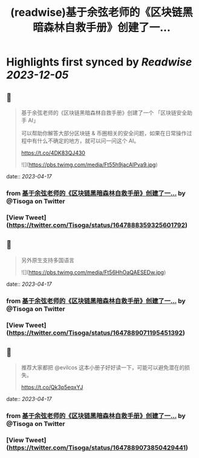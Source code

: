 :PROPERTIES:
:title: (readwise)基于余弦老师的《区块链黑暗森林自救手册》创建了一...
:END:

:PROPERTIES:
:author: [[Tisoga on Twitter]]
:full-title: "基于余弦老师的《区块链黑暗森林自救手册》创建了一..."
:category: [[tweets]]
:url: https://twitter.com/Tisoga/status/1647888359325601792
:image-url: https://pbs.twimg.com/profile_images/1578459356500152321/7qWD4yJO.jpg
:END:

* Highlights first synced by [[Readwise]] [[2023-12-05]]
** 📌
#+BEGIN_QUOTE
基于余弦老师的《区块链黑暗森林自救手册》创建了一个 「区块链安全助手 AI」

可以帮助你解答大部分区块链 & 币圈相关的安全问题，如果在日常操作过程中有什么不确定的地方，就可以问一问这个 AI。

https://t.co/4DK83QJ430 

![](https://pbs.twimg.com/media/Ft55h9jacAIPva9.jpg) 
#+END_QUOTE
    date:: [[2023-04-17]]
*** from _基于余弦老师的《区块链黑暗森林自救手册》创建了一..._ by @Tisoga on Twitter
*** [View Tweet](https://twitter.com/Tisoga/status/1647888359325601792)
** 📌
#+BEGIN_QUOTE
另外原生支持多国语言 

![](https://pbs.twimg.com/media/Ft56HhOaQAESEDw.jpg) 
#+END_QUOTE
    date:: [[2023-04-17]]
*** from _基于余弦老师的《区块链黑暗森林自救手册》创建了一..._ by @Tisoga on Twitter
*** [View Tweet](https://twitter.com/Tisoga/status/1647889071195451392)
** 📌
#+BEGIN_QUOTE
推荐大家都把 @evilcos  这本小册子好好读一下，可能可以避免潜在的损失。

https://t.co/Qk3p5eqxYJ 
#+END_QUOTE
    date:: [[2023-04-17]]
*** from _基于余弦老师的《区块链黑暗森林自救手册》创建了一..._ by @Tisoga on Twitter
*** [View Tweet](https://twitter.com/Tisoga/status/1647889073850429441)